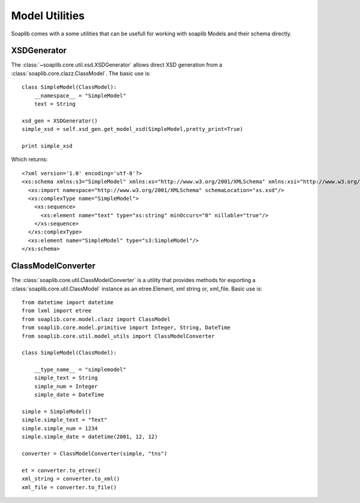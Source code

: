 Model Utilities
================

Soaplib comes with a some utilities that can be usefull for working with
soaplib Models and their schema directly.


XSDGenerator
-------------

The :class:`~soaplib.core.util.xsd.XSDGenerator` allows direct XSD generation from a
:class:`soaplib.core.clazz.ClassModel`.  The basic use is::

    class SimpleModel(ClassModel):
        __namespace__ = "SimpleModel"
        text = String

    xsd_gen = XSDGenerator()
    simple_xsd = self.xsd_gen.get_model_xsd(SimpleModel,pretty_print=True)

    print simple_xsd

Which returns::

    <?xml version='1.0' encoding='utf-8'?>
    <xs:schema xmlns:s3="SimpleModel" xmlns:xs="http://www.w3.org/2001/XMLSchema" xmlns:xsi="http://www.w3.org/2001/XMLSchema-instance" xmlns:xop="http://www.w3.org/2004/08/xop/include" xmlns:s2="binding_application" targetNamespace="SimpleModel" elementFormDefault="qualified">
      <xs:import namespace="http://www.w3.org/2001/XMLSchema" schemaLocation="xs.xsd"/>
      <xs:complexType name="SimpleModel">
        <xs:sequence>
          <xs:element name="text" type="xs:string" minOccurs="0" nillable="true"/>
        </xs:sequence>
      </xs:complexType>
      <xs:element name="SimpleModel" type="s3:SimpleModel"/>
    </xs:schema>


ClassModelConverter
---------------------
The :class:`soaplib.core.util.ClassModelConverter` is a utility that provides methods
for exporting a :class:`soaplib.core.util.ClassModel` instance as an etree.Element,
xml string or, xml_file.  Basic use is::

    from datetime import datetime
    from lxml import etree
    from soaplib.core.model.clazz import ClassModel
    from soaplib.core.model.primitive import Integer, String, DateTime
    from soaplib.core.util.model_utils import ClassModelConverter

    class SimpleModel(ClassModel):

        __type_name__ = "simplemodel"
        simple_text = String
        simple_num = Integer
        simple_date = DateTime

    simple = SimpleModel()
    simple.simple_text = "Text"
    simple.simple_num = 1234
    simple.simple_date = datetime(2001, 12, 12)

    converter = ClassModelConverter(simple, "tns")

    et = converter.to_etree()
    xml_string = converter.to_xml()
    xml_file = converter.to_file()
